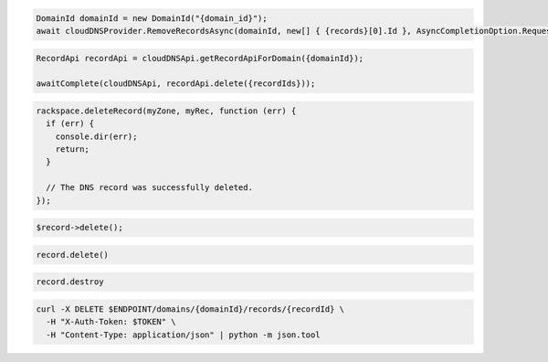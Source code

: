 .. code-block:: csharp

  DomainId domainId = new DomainId("{domain_id}");
  await cloudDNSProvider.RemoveRecordsAsync(domainId, new[] { {records}[0].Id }, AsyncCompletionOption.RequestCompleted, CancellationToken.None, null);
			
.. code-block:: java

  RecordApi recordApi = cloudDNSApi.getRecordApiForDomain({domainId});

  awaitComplete(cloudDNSApi, recordApi.delete({recordIds}));

.. code-block:: javascript

  rackspace.deleteRecord(myZone, myRec, function (err) {
    if (err) {
      console.dir(err);
      return;
    }

    // The DNS record was successfully deleted.
  });

.. code-block:: php

  $record->delete();

.. code-block:: python

  record.delete()

.. code-block:: ruby

  record.destroy

.. code-block:: sh

  curl -X DELETE $ENDPOINT/domains/{domainId}/records/{recordId} \
    -H "X-Auth-Token: $TOKEN" \
    -H "Content-Type: application/json" | python -m json.tool
